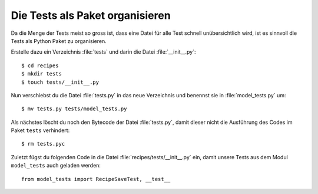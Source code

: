 Die Tests als Paket organisieren
********************************

Da die Menge der Tests meist so gross ist, dass eine Datei für alle Test
schnell unübersichtlich wird, ist es sinnvoll die Tests als Python Paket zu
organisieren.

Erstelle dazu ein Verzeichnis :file:`tests` und darin die Datei
:file:`__init__.py`::

    $ cd recipes
    $ mkdir tests
    $ touch tests/__init__.py

Nun verschiebst du die Datei :file:`tests.py` in das neue Verzeichnis und
benennst sie in :file:`model_tests.py` um::

    $ mv tests.py tests/model_tests.py

Als nächstes löscht du noch den Bytecode der Datei :file:`tests.py`, damit
dieser nicht die Ausführung des Codes im Paket ``tests`` verhindert::

    $ rm tests.pyc

Zuletzt fügst du folgenden Code in die Datei :file:`recipes/tests/__init__.py`
ein, damit unsere Tests aus dem Modul ``model_tests`` auch geladen werden::

    from model_tests import RecipeSaveTest, __test__